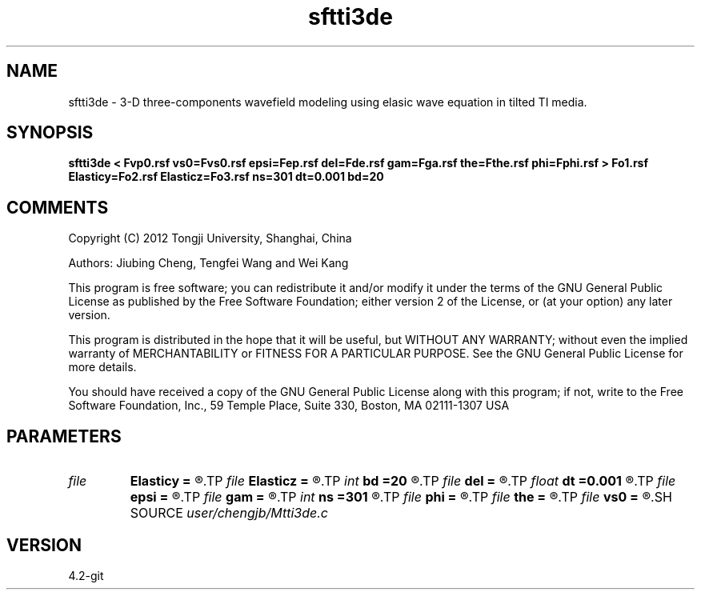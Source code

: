 .TH sftti3de 1  "APRIL 2023" Madagascar "Madagascar Manuals"
.SH NAME
sftti3de \- 3-D three-components wavefield modeling using elasic wave equation in tilted TI media.
.SH SYNOPSIS
.B sftti3de < Fvp0.rsf vs0=Fvs0.rsf epsi=Fep.rsf del=Fde.rsf gam=Fga.rsf the=Fthe.rsf phi=Fphi.rsf > Fo1.rsf Elasticy=Fo2.rsf Elasticz=Fo3.rsf ns=301 dt=0.001 bd=20
.SH COMMENTS

Copyright (C) 2012 Tongji University, Shanghai, China 

Authors: Jiubing Cheng, Tengfei Wang and Wei Kang

This program is free software; you can redistribute it and/or modify
it under the terms of the GNU General Public License as published by
the Free Software Foundation; either version 2 of the License, or
(at your option) any later version.

This program is distributed in the hope that it will be useful,
but WITHOUT ANY WARRANTY; without even the implied warranty of
MERCHANTABILITY or FITNESS FOR A PARTICULAR PURPOSE.  See the
GNU General Public License for more details.

You should have received a copy of the GNU General Public License
along with this program; if not, write to the Free Software
Foundation, Inc., 59 Temple Place, Suite 330, Boston, MA  02111-1307  USA

.SH PARAMETERS
.PD 0
.TP
.I file   
.B Elasticy
.B =
.R  	auxiliary output file name
.TP
.I file   
.B Elasticz
.B =
.R  	auxiliary output file name
.TP
.I int    
.B bd
.B =20
.R  
.TP
.I file   
.B del
.B =
.R  	auxiliary input file name
.TP
.I float  
.B dt
.B =0.001
.R  
.TP
.I file   
.B epsi
.B =
.R  	auxiliary input file name
.TP
.I file   
.B gam
.B =
.R  	auxiliary input file name
.TP
.I int    
.B ns
.B =301
.R  
.TP
.I file   
.B phi
.B =
.R  	auxiliary input file name
.TP
.I file   
.B the
.B =
.R  	auxiliary input file name
.TP
.I file   
.B vs0
.B =
.R  	auxiliary input file name
.SH SOURCE
.I user/chengjb/Mtti3de.c
.SH VERSION
4.2-git
